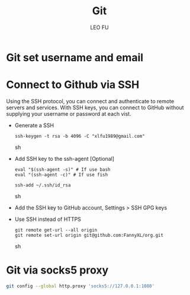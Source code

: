 #+TITLE: Git
#+DESCRIPTION: Git related tips
#+AUTHOR: LEO FU
* Git set username and email
[[./images/github-set-user.png]]
* Connect to Github via SSH
Using the SSH protocol, you can connect and authenticate to remote servers and services. With SSH keys, you can connect to GitHub without supplying your username or password at each vist.
- Generate a SSH
  #+begin_src sh options
  ssh-keygen -t rsa -b 4096 -C "xlfu1989@gmail.com"
  #+end_src sh
- Add SSH key to the ssh-agent [Optional]
  #+begin_src sh options
  eval "$(ssh-agent -s)" # If use bash
  eval "(ssh-agent -c)" # If use fish

  ssh-add ~/.ssh/id_rsa
  #+end_src sh
- Add the SSH key to GitHub account, Settings > SSH GPG keys
- Use SSH instead of HTTPS
  #+begin_src sh options
  git remote get-url --all origin
  git remote set-url origin git@github.com:FannyXL/org.git
  #+end_src sh
* Git via socks5 proxy
#+begin_src sh
git config --global http.proxy 'socks5://127.0.0.1:1080'
#+end_src

